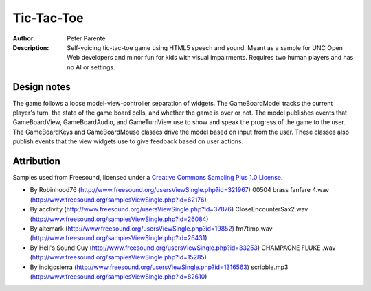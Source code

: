 ===========
Tic-Tac-Toe
===========

:Author: Peter Parente
:Description: Self-voicing tic-tac-toe game using HTML5 speech and sound. Meant as a sample for UNC Open Web developers and minor fun for kids with visual impairments. Requires two human players and has no AI or settings. 

Design notes
============

The game follows a loose model-view-controller separation of widgets. The GameBoardModel tracks the current player's turn, the state of the game board cells, and whether the game is over or not. The model publishes events that GameBoardView, GameBoardAudio, and GameTurnView use to show and speak the progress of the game to the user. The GameBoardKeys and GameBoardMouse classes drive the model based on input from the user. These classes also publish events that the view widgets use to give feedback based on user actions. 

Attribution
===========

Samples used from Freesound, licensed under a `Creative Commons Sampling Plus 1.0 License`__.

* By Robinhood76 (http://www.freesound.org/usersViewSingle.php?id=321967) 00504 brass fanfare 4.wav (http://www.freesound.org/samplesViewSingle.php?id=62176)
* By acclivity (http://www.freesound.org/usersViewSingle.php?id=37876) CloseEncounterSax2.wav (http://www.freesound.org/samplesViewSingle.php?id=26084)
* By altemark (http://www.freesound.org/usersViewSingle.php?id=19852) fm7timp.wav (http://www.freesound.org/samplesViewSingle.php?id=26431)
* By Hell's Sound Guy (http://www.freesound.org/usersViewSingle.php?id=33253) CHAMPAGNE FLUKE .wav (http://www.freesound.org/samplesViewSingle.php?id=15285)
* By indigosierra (http://www.freesound.org/usersViewSingle.php?id=1316563) scribble.mp3 (http://www.freesound.org/samplesViewSingle.php?id=82610)

__ http://creativecommons.org/licenses/sampling+/1.0/